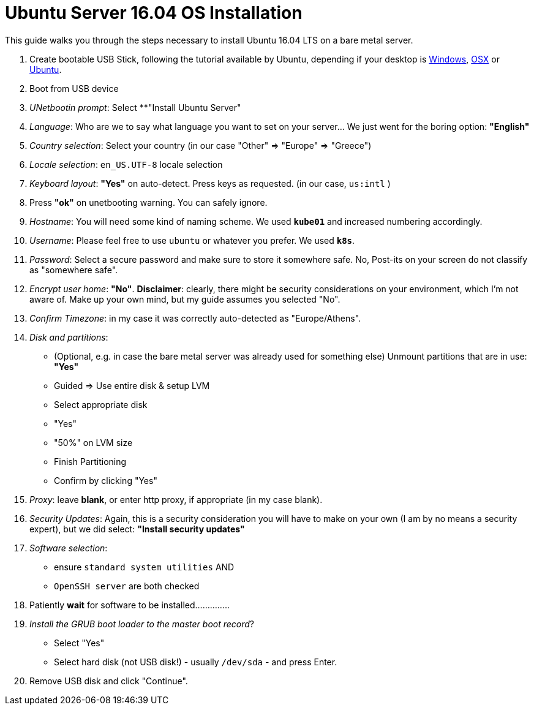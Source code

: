 = Ubuntu Server 16.04 OS Installation

This guide walks you through the steps necessary to install Ubuntu 16.04 LTS on a bare metal server.

1. Create bootable USB Stick, following the tutorial available by Ubuntu, depending
if your desktop is
https://tutorials.ubuntu.com/tutorial/tutorial-create-a-usb-stick-on-windows[Windows],
https://tutorials.ubuntu.com/tutorial/tutorial-create-a-usb-stick-on-macos#0[OSX]
or https://tutorials.ubuntu.com/tutorial/tutorial-create-a-usb-stick-on-ubuntu[Ubuntu].

1. Boot from USB device
1. _UNetbootin prompt_: Select **"Install Ubuntu Server"
1. _Language_: Who are we to say what language you want to set on your server... We just
went for the boring option: **"English"**

1. _Country selection_: Select your country (in our case "Other"  => "Europe" => "Greece")
1. _Locale selection_: `en_US.UTF-8` locale selection
1. _Keyboard layout_: **"Yes"** on auto-detect. Press keys as requested. (in our case, `us:intl` )
1. Press **"ok"** on unetbooting warning. You can safely ignore.
1. _Hostname_: You will need some kind of naming scheme. We used **`kube01`** and increased
numbering accordingly.
1. _Username_: Please feel free to use `ubuntu` or whatever you prefer. We used **`k8s`**.
1. _Password_: Select a secure password and make sure to store it somewhere safe. No,
Post-its on your screen do not classify as "somewhere safe".

1. _Encrypt user home_: **"No"**. *Disclaimer*: clearly, there might be security considerations
on your environment, which I'm not aware of. Make up your own mind, but my guide assumes
you selected "No".

1. _Confirm Timezone_: in my case it was correctly auto-detected as "Europe/Athens".
1. _Disk and partitions_:
  * (Optional, e.g. in case the bare metal server was already used for something else)
  Unmount partitions that are in use: **"Yes"**

  * Guided => Use entire disk & setup LVM
  * Select appropriate disk
  * "Yes"
  * "50%" on LVM size
  * Finish Partitioning
  * Confirm by clicking "Yes"

1. _Proxy_: leave **blank**, or enter http proxy, if appropriate (in my case blank).
1. _Security Updates_: Again, this is a security consideration you will have to make
 on your own (I am by no means a security expert), but we did select:
 **"Install security updates"**

1. _Software selection_:
  * ensure `standard system utilities` AND
  * `OpenSSH server` are both checked
1. Patiently **wait** for software to be installed..............
1. _Install the GRUB boot loader to the master boot record_?
  * Select "Yes"
  * Select hard disk (not USB disk!) - usually `/dev/sda` - and press Enter.
1. Remove USB disk and click "Continue".


